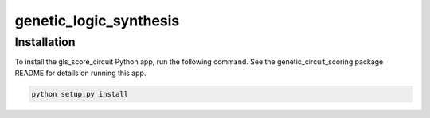 genetic_logic_synthesis
########################################

Installation
=============

To install the gls_score_circuit Python app, run the following command. See the genetic_circuit_scoring package README for details on running this app.

.. code-block:: powershell

	python setup.py install